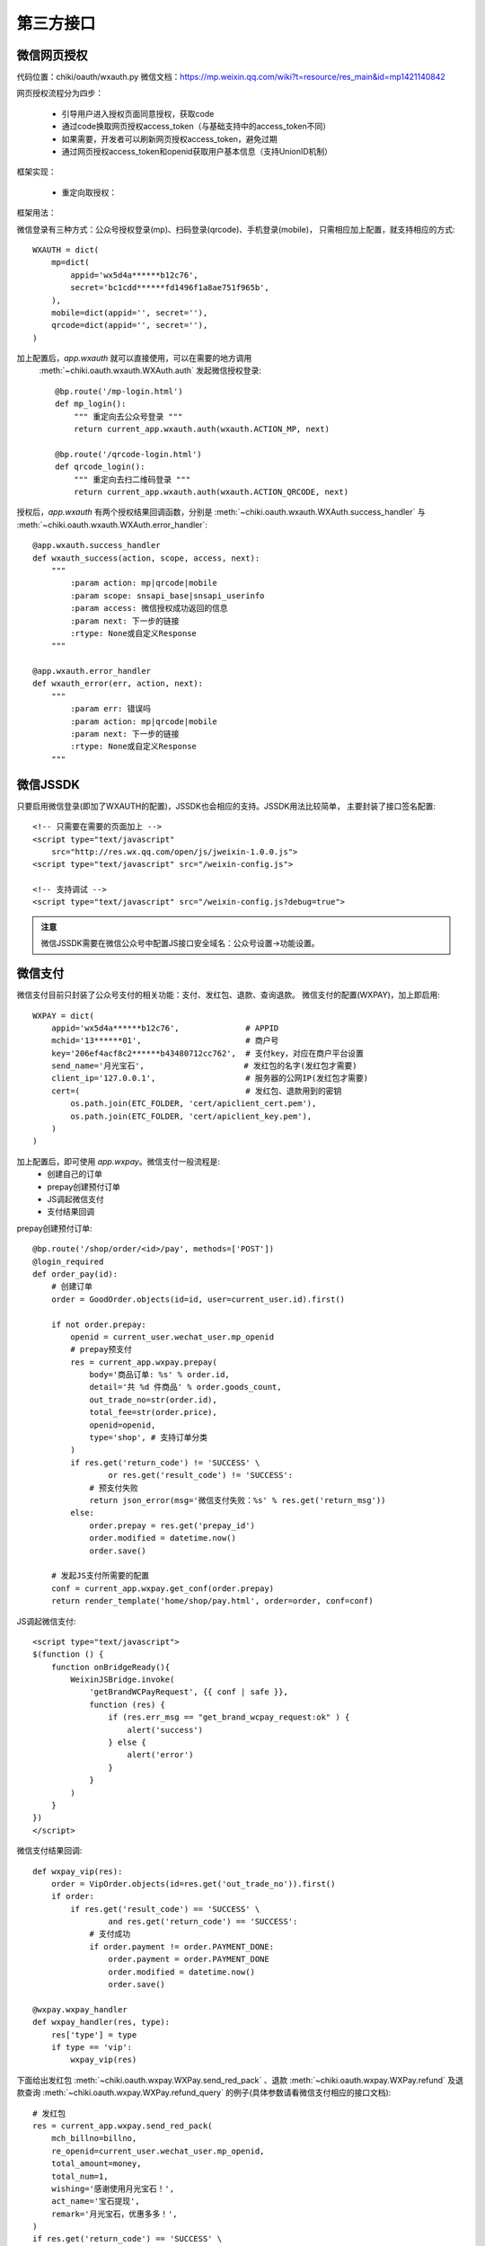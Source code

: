 .. _oauth:

第三方接口
==========

微信网页授权
------------

代码位置：chiki/oauth/wxauth.py
微信文档：https://mp.weixin.qq.com/wiki?t=resource/res_main&id=mp1421140842

网页授权流程分为四步：

    * 引导用户进入授权页面同意授权，获取code
    * 通过code换取网页授权access_token（与基础支持中的access_token不同） 
    * 如果需要，开发者可以刷新网页授权access_token，避免过期 
    * 通过网页授权access_token和openid获取用户基本信息（支持UnionID机制）

框架实现：
    
    * 重定向取授权：

框架用法：

微信登录有三种方式：公众号授权登录(mp)、扫码登录(qrcode)、手机登录(mobile)，
只需相应加上配置，就支持相应的方式::

    WXAUTH = dict(
        mp=dict(
            appid='wx5d4a******b12c76',
            secret='bc1cdd******fd1496f1a8ae751f965b',
        ),
        mobile=dict(appid='', secret=''),
        qrcode=dict(appid='', secret=''),
    )

加上配置后，`app.wxauth` 就可以直接使用，可以在需要的地方调用
 :meth:`~chiki.oauth.wxauth.WXAuth.auth` 发起微信授权登录::

    @bp.route('/mp-login.html')
    def mp_login():
        """ 重定向去公众号登录 """
        return current_app.wxauth.auth(wxauth.ACTION_MP, next)

    @bp.route('/qrcode-login.html')
    def qrcode_login():
        """ 重定向去扫二维码登录 """
        return current_app.wxauth.auth(wxauth.ACTION_QRCODE, next)

授权后，`app.wxauth` 有两个授权结果回调函数，分别是
:meth:`~chiki.oauth.wxauth.WXAuth.success_handler` 与
:meth:`~chiki.oauth.wxauth.WXAuth.error_handler`::

    @app.wxauth.success_handler
    def wxauth_success(action, scope, access, next):
        """
            :param action: mp|qrcode|mobile
            :param scope: snsapi_base|snsapi_userinfo
            :param access: 微信授权成功返回的信息
            :param next: 下一步的链接
            :rtype: None或自定义Response
        """

    @app.wxauth.error_handler
    def wxauth_error(err, action, next):
        """
            :param err: 错误吗
            :param action: mp|qrcode|mobile
            :param next: 下一步的链接
            :rtype: None或自定义Response
        """





微信JSSDK
---------
只要启用微信登录(即加了WXAUTH的配置)，JSSDK也会相应的支持。JSSDK用法比较简单，
主要封装了接口签名配置::

    <!-- 只需要在需要的页面加上 -->
    <script type="text/javascript" 
        src="http://res.wx.qq.com/open/js/jweixin-1.0.0.js">
    <script type="text/javascript" src="/weixin-config.js">

    <!-- 支持调试 -->
    <script type="text/javascript" src="/weixin-config.js?debug=true">

.. admonition:: 注意

    微信JSSDK需要在微信公众号中配置JS接口安全域名：公众号设置->功能设置。

微信支付
--------
微信支付目前只封装了公众号支付的相关功能：支付、发红包、退款、查询退款。
微信支付的配置(WXPAY)，加上即启用::

    WXPAY = dict(
        appid='wx5d4a******b12c76',              # APPID
        mchid='13******01',                      # 商户号
        key='206ef4acf8c2******b43480712cc762',  # 支付key，对应在商户平台设置
        send_name='月光宝石',                     # 发红包的名字(发红包才需要)
        client_ip='127.0.0.1',                   # 服务器的公网IP(发红包才需要)
        cert=(                                   # 发红包、退款用到的密钥
            os.path.join(ETC_FOLDER, 'cert/apiclient_cert.pem'),
            os.path.join(ETC_FOLDER, 'cert/apiclient_key.pem'),
        )
    )

加上配置后，即可使用 `app.wxpay`。微信支付一般流程是:
    - 创建自己的订单
    - prepay创建预付订单
    - JS调起微信支付
    - 支付结果回调

prepay创建预付订单::

    @bp.route('/shop/order/<id>/pay', methods=['POST'])
    @login_required
    def order_pay(id):
        # 创建订单
        order = GoodOrder.objects(id=id, user=current_user.id).first()

        if not order.prepay:
            openid = current_user.wechat_user.mp_openid
            # prepay预支付
            res = current_app.wxpay.prepay(
                body='商品订单: %s' % order.id,
                detail='共 %d 件商品' % order.goods_count,
                out_trade_no=str(order.id),
                total_fee=str(order.price),
                openid=openid,
                type='shop', # 支持订单分类
            )
            if res.get('return_code') != 'SUCCESS' \
                    or res.get('result_code') != 'SUCCESS':
                # 预支付失败
                return json_error(msg='微信支付失败：%s' % res.get('return_msg'))
            else:
                order.prepay = res.get('prepay_id')
                order.modified = datetime.now()
                order.save()

        # 发起JS支付所需要的配置
        conf = current_app.wxpay.get_conf(order.prepay)
        return render_template('home/shop/pay.html', order=order, conf=conf)

JS调起微信支付::

    <script type="text/javascript">
    $(function () {
        function onBridgeReady(){
            WeixinJSBridge.invoke(
                'getBrandWCPayRequest', {{ conf | safe }},
                function (res) {
                    if (res.err_msg == "get_brand_wcpay_request:ok" ) {
                        alert('success')
                    } else {
                        alert('error')
                    }
                }
            )
        }
    })
    </script>

微信支付结果回调::

    def wxpay_vip(res):
        order = VipOrder.objects(id=res.get('out_trade_no')).first()
        if order:
            if res.get('result_code') == 'SUCCESS' \
                    and res.get('return_code') == 'SUCCESS':
                # 支付成功
                if order.payment != order.PAYMENT_DONE:
                    order.payment = order.PAYMENT_DONE
                    order.modified = datetime.now()
                    order.save()

    @wxpay.wxpay_handler
    def wxpay_handler(res, type):
        res['type'] = type
        if type == 'vip':
            wxpay_vip(res)

下面给出发红包
:meth:`~chiki.oauth.wxpay.WXPay.send_red_pack`
、退款 :meth:`~chiki.oauth.wxpay.WXPay.refund` 
及退款查询 :meth:`~chiki.oauth.wxpay.WXPay.refund_query`
的例子(具体参数请看微信支付相应的接口文档)::

    # 发红包
    res = current_app.wxpay.send_red_pack(
        mch_billno=billno,
        re_openid=current_user.wechat_user.mp_openid,
        total_amount=money,
        total_num=1,
        wishing='感谢使用月光宝石！',
        act_name='宝石提现',
        remark='月光宝石，优惠多多！',
    )
    if res.get('return_code') == 'SUCCESS' \
            and res.get('result_code') == 'SUCCESS':
        # 发红包成功

    # 退款
    res = current_app.wxpay.refund(
        out_trade_no=order.id,
        out_refund_no=log.id,
        total_fee=order.price,
        refund_fee=price,
    )
    if res.get('return_code') != 'SUCCESS' \
            or res.get('result_code') != 'SUCCESS':
        # 申请退款成功

    # 查询退款
    res = current_app.wxpay.refund_query(out_trade_no=id)

.. admonition:: 注意

    微信支付需要在微信公众号中配置支付授权目录：微信支付->开发配置。另外，
    密钥需要手动上传到相应目录，配置中的key需要自己随机生成，并到商户平台
    进行设置。


WeRobot支持
-----------
主要封装了模板消息的功能::

    from chiki import tpl_data

    # tpl_data 生成带颜色的字段，具体看微信文档

    def send_flow_msg(first, order, status):
        tpl = '流量模板ID'
        openid = order.user.wechat_user.mp_openid
        client = current_app.wxclient
        kefu = '13798195099'
        data = tpl_data(
            first=first,
            keyword1=order.phone,
            keyword2=order.flow.name,
            keyword3=status,
            keyword4=datetime.now().strftime('%Y-%m-%d %H:%M:%S'),
            remark='谢谢你的充值，如有疑问，请联系客服：%s' % kefu,
        )
        url = url_for('home.profile', _external=True)
        client.send_tpl(openid, tpl, data=data, url=url)

werobot 一般需要配置::

    WEROBOT_TOKEN = 'wechat'
    WEROBOT_ROLE = '/wechat'

.. admonition:: 注意

    Werobot需要在微信公众号中配置接口，开启开发模式：基本配置->服务器配置。

QQ/微博登录
------------
暂不支持。
